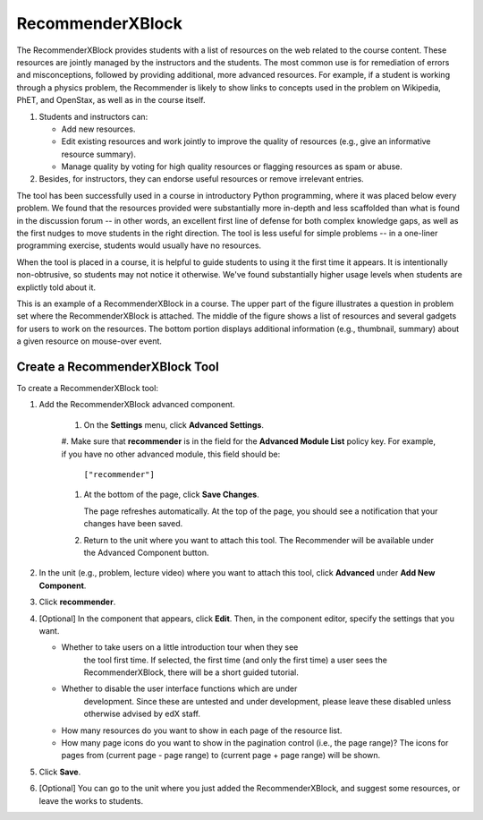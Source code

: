 .. _RecommenderXBlock:

##################
RecommenderXBlock
##################


The RecommenderXBlock provides students with a list of resources on
the web related to the course content. These resources are jointly
managed by the instructors and the students. The most common use is
for remediation of errors and misconceptions, followed by providing
additional, more advanced resources. For example, if a student is
working through a physics problem, the Recommender is likely to show
links to concepts used in the problem on Wikipedia, PhET, and
OpenStax, as well as in the course itself.


#. Students and instructors can:

   - Add new resources.
   - Edit existing resources and work jointly to improve the quality of
     resources (e.g., give an informative resource summary).
   - Manage quality by voting for high quality resources or flagging
     resources as spam or abuse.

#. Besides, for instructors, they can endorse useful resources or remove
   irrelevant entries.


The tool has been successfully used in a course in introductory Python
programming, where it was placed below every problem. We found that
the resources provided were substantially more in-depth and less
scaffolded than what is found in the discussion forum -- in other
words, an excellent first line of defense for both complex knowledge
gaps, as well as the first nudges to move students in the right
direction. The tool is less useful for simple problems -- in a
one-liner programming exercise, students would usually have no
resources. 

When the tool is placed in a course, it is helpful to guide students
to using it the first time it appears. It is intentionally
non-obtrusive, so students may not notice it otherwise. We've found
substantially higher usage levels when students are explictly told about it. 

This is an example of a RecommenderXBlock in a course. The upper part
of the figure illustrates a question in problem set where the
RecommenderXBlock is attached. The middle of the figure shows a list
of resources and several gadgets for users to work on the
resources. The bottom portion displays additional information (e.g.,
thumbnail, summary) about a given resource on mouse-over event.

.. image:: ../../../shared/building_and_running_chapters/Images/RecommenderXBlockExample.png
  :alt: An overview of the RecommenderXBlock


****************************
Create a RecommenderXBlock Tool
****************************

To create a RecommenderXBlock tool:

#. Add the RecommenderXBlock advanced component. 

    #. On the **Settings** menu, click **Advanced Settings**.

    #. Make sure that **recommender** is in the field for the
    **Advanced Module List** policy key. For example, if you have no
    other advanced module, this field should be:

       ``["recommender"]``

    #. At the bottom of the page, click **Save Changes**.

       The page refreshes automatically. At the top of the page, you
       should see a notification that your changes have been saved.

    #. Return to the unit where you want to attach this tool. The
       Recommender will be available under the Advanced Component
       button.

#. In the unit (e.g., problem, lecture video) where you want to attach this
   tool, click **Advanced** under **Add New Component**.
#. Click **recommender**.
#. [Optional] In the component that appears, click **Edit**. Then, in the
   component editor, specify the settings that you want.

   - Whether to take users on a little introduction tour when they see
      the tool first time. If selected, the first time (and only the
      first time) a user sees the RecommenderXBlock, there will be a
      short guided tutorial. 
   - Whether to disable the user interface functions which are under
      development. Since these are untested and under development,
      please leave these disabled unless otherwise advised by edX staff.
   -  How many resources do you want to show in each page of the resource list.
   -  How many page icons do you want to show in the pagination control (i.e.,
      the page range)? The icons for pages from (current page - page range) to
      (current page + page range) will be shown.

#. Click **Save**.
#. [Optional] You can go to the unit where you just added the RecommenderXBlock,
   and suggest some resources, or leave the works to students.

